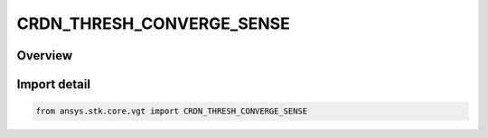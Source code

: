 CRDN_THRESH_CONVERGE_SENSE
==========================

.. py:class:: ansys.stk.core.vgt.CRDN_THRESH_CONVERGE_SENSE

   IntEnum


.. py:currentmodule:: CRDN_THRESH_CONVERGE_SENSE

Overview
--------

.. tab-set::

    .. tab-item:: Members
        
        .. list-table::
            :header-rows: 0
            :widths: auto

            * - :py:attr:`~SIMPLE`
              - Just converge within tolerance.

            * - :py:attr:`~ABOVE`
              - Result above or at threshold.

            * - :py:attr:`~BELOW`
              - Result below or at threshold.


Import detail
-------------

.. code-block:: python

    from ansys.stk.core.vgt import CRDN_THRESH_CONVERGE_SENSE


